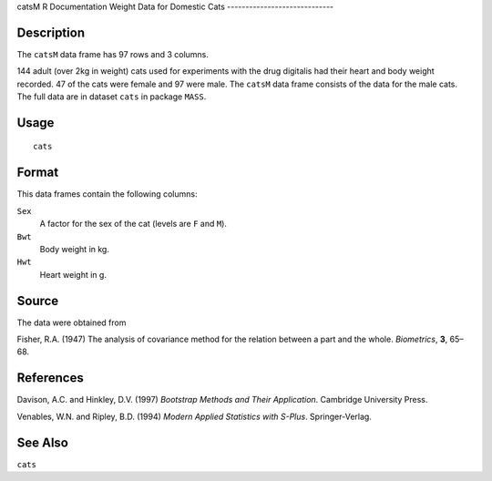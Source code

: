 catsM
R Documentation
Weight Data for Domestic Cats
-----------------------------

Description
~~~~~~~~~~~

The ``catsM`` data frame has 97 rows and 3 columns.

144 adult (over 2kg in weight) cats used for experiments with the
drug digitalis had their heart and body weight recorded. 47 of the
cats were female and 97 were male. The ``catsM`` data frame
consists of the data for the male cats. The full data are in
dataset ``cats`` in package ``MASS``.

Usage
~~~~~

::

    cats

Format
~~~~~~

This data frames contain the following columns:

``Sex``
    A factor for the sex of the cat (levels are ``F`` and ``M``).

``Bwt``
    Body weight in kg.

``Hwt``
    Heart weight in g.


Source
~~~~~~

The data were obtained from

Fisher, R.A. (1947) The analysis of covariance method for the
relation between a part and the whole. *Biometrics*, **3**, 65–68.

References
~~~~~~~~~~

Davison, A.C. and Hinkley, D.V. (1997)
*Bootstrap Methods and Their Application*. Cambridge University
Press.

Venables, W.N. and Ripley, B.D. (1994)
*Modern Applied Statistics with S-Plus*. Springer-Verlag.

See Also
~~~~~~~~

``cats``


